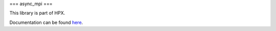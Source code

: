
..
    Copyright (c) 2019 The STE||AR-Group

    SPDX-License-Identifier: BSL-1.0
    Distributed under the Boost Software License, Version 1.0. (See accompanying
    file LICENSE_1_0.txt or copy at http://www.boost.org/LICENSE_1_0.txt)

===
async_mpi
===

This library is part of HPX.

Documentation can be found `here
<https://stellar-group.github.io/hpx/docs/sphinx/latest/html/libs/mpi/docs/index.html>`__.
